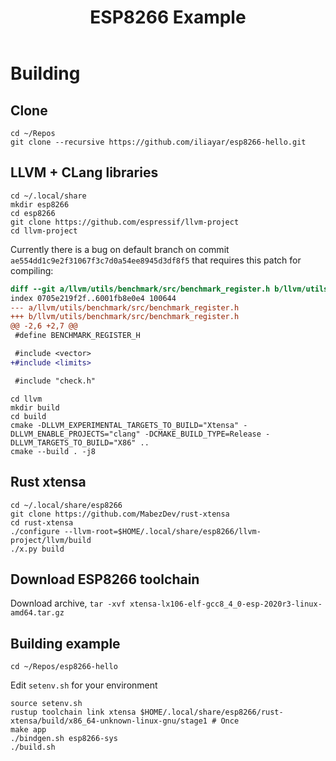 #+TITLE: ESP8266 Example

* Building
** Clone
#+BEGIN_SRC shell
cd ~/Repos
git clone --recursive https://github.com/iliayar/esp8266-hello.git
#+END_SRC
** LLVM + CLang libraries
#+BEGIN_SRC shell
cd ~/.local/share
mkdir esp8266
cd esp8266
git clone https://github.com/espressif/llvm-project
cd llvm-project
#+END_SRC
Currently there is a bug on default branch on commit
~ae554dd1c9e2f31067f3c7d0a54ee8945d3df8f5~ that requires this patch
for compiling:
#+BEGIN_SRC diff
diff --git a/llvm/utils/benchmark/src/benchmark_register.h b/llvm/utils/benchmark/src/benchmark_register.h
index 0705e219f2f..6001fb8e0e4 100644
--- a/llvm/utils/benchmark/src/benchmark_register.h
+++ b/llvm/utils/benchmark/src/benchmark_register.h
@@ -2,6 +2,7 @@
 #define BENCHMARK_REGISTER_H

 #include <vector>
+#include <limits>

 #include "check.h"
#+END_SRC
#+BEGIN_SRC shell
cd llvm
mkdir build
cd build
cmake -DLLVM_EXPERIMENTAL_TARGETS_TO_BUILD="Xtensa" -DLLVM_ENABLE_PROJECTS="clang" -DCMAKE_BUILD_TYPE=Release -DLLVM_TARGETS_TO_BUILD="X86" ..
cmake --build . -j8
#+END_SRC
** Rust xtensa
#+BEGIN_SRC shell
cd ~/.local/share/esp8266
git clone https://github.com/MabezDev/rust-xtensa
cd rust-xtensa
./configure --llvm-root=$HOME/.local/share/esp8266/llvm-project/llvm/build
./x.py build
#+END_SRC
** Download ESP8266 toolchain
Download archive, ~tar -xvf xtensa-lx106-elf-gcc8_4_0-esp-2020r3-linux-amd64.tar.gz~
** Building example
#+BEGIN_SRC shell
cd ~/Repos/esp8266-hello
#+END_SRC
Edit ~setenv.sh~ for your environment
#+BEGIN_SRC shell
source setenv.sh
rustup toolchain link xtensa $HOME/.local/share/esp8266/rust-xtensa/build/x86_64-unknown-linux-gnu/stage1 # Once
make app
./bindgen.sh esp8266-sys
./build.sh
#+END_SRC

